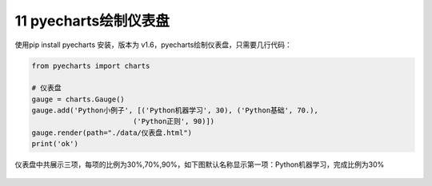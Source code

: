 11 pyecharts绘制仪表盘
----------------------

使用pip install pyecharts 安装，版本为
v1.6，pyecharts绘制仪表盘，只需要几行代码：

.. code:: python

   from pyecharts import charts

   # 仪表盘
   gauge = charts.Gauge()
   gauge.add('Python小例子', [('Python机器学习', 30), ('Python基础', 70.),
                           ('Python正则', 90)])
   gauge.render(path="./data/仪表盘.html")
   print('ok')

仪表盘中共展示三项，每项的比例为30%,70%,90%，如下图默认名称显示第一项：Python机器学习，完成比例为30%

.. figure:: ../../img/image-20191228194635902.png
   :alt: 

.. _header-n2167:


